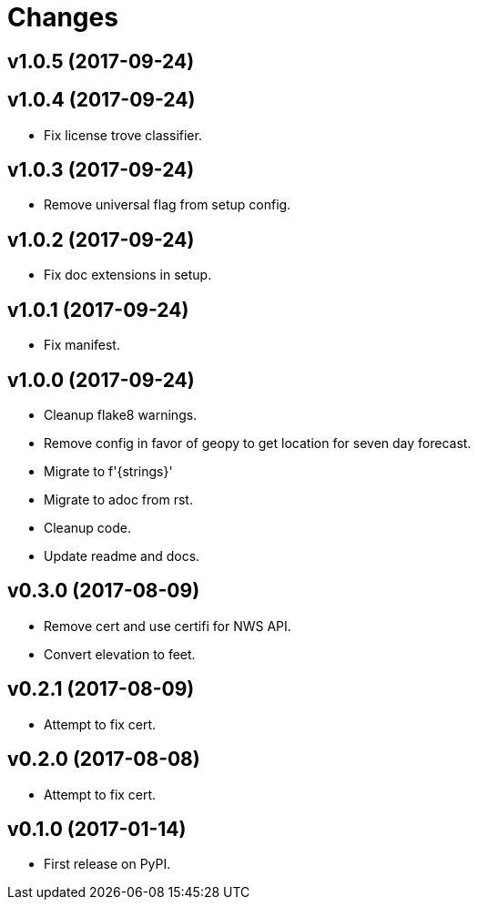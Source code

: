 # Changes

== v1.0.5 (2017-09-24)

== v1.0.4 (2017-09-24)

* Fix license trove classifier.

== v1.0.3 (2017-09-24)

* Remove universal flag from setup config.

== v1.0.2 (2017-09-24)

* Fix doc extensions in setup.

== v1.0.1 (2017-09-24)

* Fix manifest.

== v1.0.0 (2017-09-24)

* Cleanup flake8 warnings.
* Remove config in favor of geopy to get location for seven day forecast.
* Migrate to f'{strings}'
* Migrate to adoc from rst.
* Cleanup code.
* Update readme and docs.


== v0.3.0 (2017-08-09)

* Remove cert and use certifi for NWS API.
* Convert elevation to feet.

== v0.2.1 (2017-08-09)

* Attempt to fix cert.

== v0.2.0 (2017-08-08)

* Attempt to fix cert.

== v0.1.0 (2017-01-14)

* First release on PyPI.
